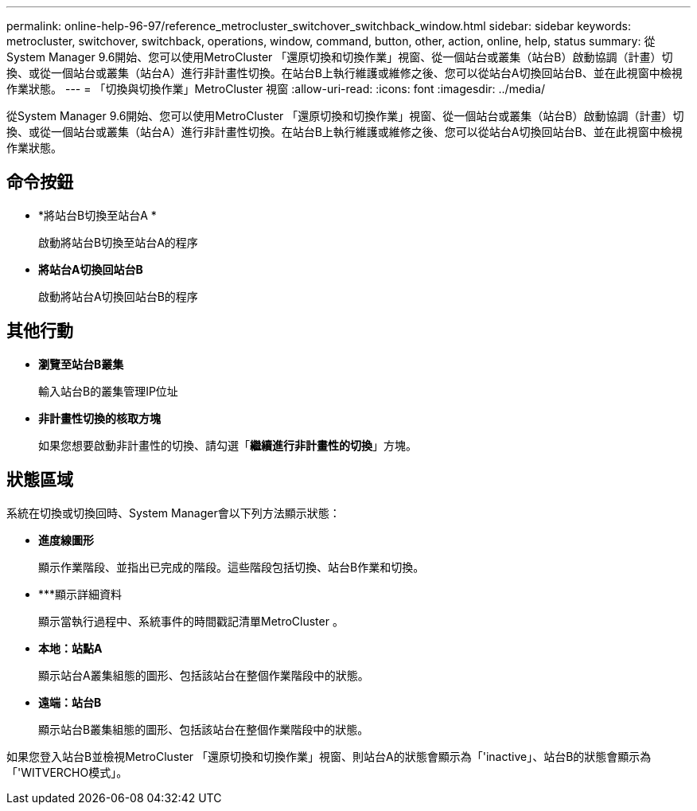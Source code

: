 ---
permalink: online-help-96-97/reference_metrocluster_switchover_switchback_window.html 
sidebar: sidebar 
keywords: metrocluster, switchover, switchback, operations, window, command, button, other, action, online, help, status 
summary: 從System Manager 9.6開始、您可以使用MetroCluster 「還原切換和切換作業」視窗、從一個站台或叢集（站台B）啟動協調（計畫）切換、或從一個站台或叢集（站台A）進行非計畫性切換。在站台B上執行維護或維修之後、您可以從站台A切換回站台B、並在此視窗中檢視作業狀態。 
---
= 「切換與切換作業」MetroCluster 視窗
:allow-uri-read: 
:icons: font
:imagesdir: ../media/


[role="lead"]
從System Manager 9.6開始、您可以使用MetroCluster 「還原切換和切換作業」視窗、從一個站台或叢集（站台B）啟動協調（計畫）切換、或從一個站台或叢集（站台A）進行非計畫性切換。在站台B上執行維護或維修之後、您可以從站台A切換回站台B、並在此視窗中檢視作業狀態。



== 命令按鈕

* *將站台B切換至站台A *
+
啟動將站台B切換至站台A的程序

* *將站台A切換回站台B*
+
啟動將站台A切換回站台B的程序





== 其他行動

* *瀏覽至站台B叢集*
+
輸入站台B的叢集管理IP位址

* *非計畫性切換的核取方塊*
+
如果您想要啟動非計畫性的切換、請勾選「*繼續進行非計畫性的切換*」方塊。





== 狀態區域

系統在切換或切換回時、System Manager會以下列方法顯示狀態：

* *進度線圖形*
+
顯示作業階段、並指出已完成的階段。這些階段包括切換、站台B作業和切換。

* ***顯示詳細資料
+
顯示當執行過程中、系統事件的時間戳記清單MetroCluster 。

* *本地：站點A*
+
顯示站台A叢集組態的圖形、包括該站台在整個作業階段中的狀態。

* *遠端：站台B*
+
顯示站台B叢集組態的圖形、包括該站台在整個作業階段中的狀態。



如果您登入站台B並檢視MetroCluster 「還原切換和切換作業」視窗、則站台A的狀態會顯示為「'inactive」、站台B的狀態會顯示為「'WITVERCHO模式」。
